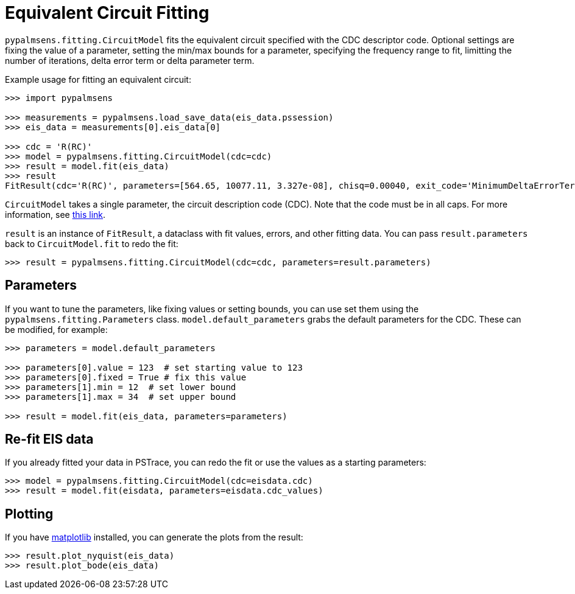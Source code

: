 = Equivalent Circuit Fitting

`+pypalmsens.fitting.CircuitModel+` fits the equivalent circuit
specified with the CDC descriptor code. Optional settings are fixing the
value of a parameter, setting the min/max bounds for a parameter,
specifying the frequency range to fit, limitting the number of
iterations, delta error term or delta parameter term.

Example usage for fitting an equivalent circuit:

[source,python]
----
>>> import pypalmsens

>>> measurements = pypalmsens.load_save_data(eis_data.pssession)
>>> eis_data = measurements[0].eis_data[0]

>>> cdc = 'R(RC)'
>>> model = pypalmsens.fitting.CircuitModel(cdc=cdc)
>>> result = model.fit(eis_data)
>>> result
FitResult(cdc='R(RC)', parameters=[564.65, 10077.11, 3.327e-08], chisq=0.00040, exit_code='MinimumDeltaErrorTerm', n_iter=9, error=[1.47, 1.54, 1.92])
----

`+CircuitModel+` takes a single parameter, the circuit description code
(CDC). Note that the code must be in all caps. For more information, see
https://www.utwente.nl/en/tnw/ims/publications/downloads/cdc-explained.pdf[this
link].

`+result+` is an instance of `+FitResult+`, a dataclass with fit values,
errors, and other fitting data. You can pass `+result.parameters+` back
to `+CircuitModel.fit+` to redo the fit:

[source,python]
----
>>> result = pypalmsens.fitting.CircuitModel(cdc=cdc, parameters=result.parameters)
----

== Parameters

If you want to tune the parameters, like fixing values or setting
bounds, you can use set them using the `+pypalmsens.fitting.Parameters+`
class. `+model.default_parameters+` grabs the default parameters for the
CDC. These can be modified, for example:

[source,python]
----
>>> parameters = model.default_parameters

>>> parameters[0].value = 123  # set starting value to 123
>>> parameters[0].fixed = True # fix this value
>>> parameters[1].min = 12  # set lower bound
>>> parameters[1].max = 34  # set upper bound

>>> result = model.fit(eis_data, parameters=parameters)
----

== Re-fit EIS data

If you already fitted your data in PSTrace, you can redo the fit or use the values as a starting parameters:

[source,python]
----
>>> model = pypalmsens.fitting.CircuitModel(cdc=eisdata.cdc)
>>> result = model.fit(eisdata, parameters=eisdata.cdc_values)
----

== Plotting

If you have https://matplotlib.org[matplotlib] installed, you can
generate the plots from the result:

[source,python]
----
>>> result.plot_nyquist(eis_data)
>>> result.plot_bode(eis_data)
----
